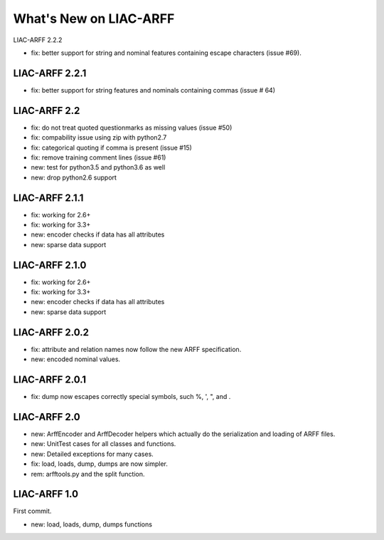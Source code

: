 What's New on LIAC-ARFF
=======================

LIAC-ARFF 2.2.2

- fix: better support for string and nominal features containing escape
  characters (issue #69).

LIAC-ARFF 2.2.1
---------------

- fix: better support for string features and nominals containing commas
  (issue # 64)

LIAC-ARFF 2.2
-------------

- fix: do not treat quoted questionmarks as missing values (issue #50)
- fix: compability issue using zip with python2.7
- fix: categorical quoting if comma is present (issue #15)
- fix: remove training comment lines (issue #61)
- new: test for python3.5 and python3.6 as well
- new: drop python2.6 support


LIAC-ARFF 2.1.1
---------------

- fix: working for 2.6+
- fix: working for 3.3+
- new: encoder checks if data has all attributes
- new: sparse data support


LIAC-ARFF 2.1.0
---------------

- fix: working for 2.6+
- fix: working for 3.3+
- new: encoder checks if data has all attributes
- new: sparse data support


LIAC-ARFF 2.0.2
---------------

- fix: attribute and relation names now follow the new ARFF specification.
- new: encoded nominal values.


LIAC-ARFF 2.0.1
---------------

- fix: dump now escapes correctly special symbols, such %, ', ", and \.


LIAC-ARFF 2.0
-------------

- new: ArffEncoder and ArffDecoder helpers which actually do the serialization
  and loading of ARFF files.
- new: UnitTest cases for all classes and functions.
- new: Detailed exceptions for many cases.
- fix: load, loads, dump, dumps are now simpler.
- rem: arfftools.py and the split function.


LIAC-ARFF 1.0
-------------

First commit.

- new: load, loads, dump, dumps functions
